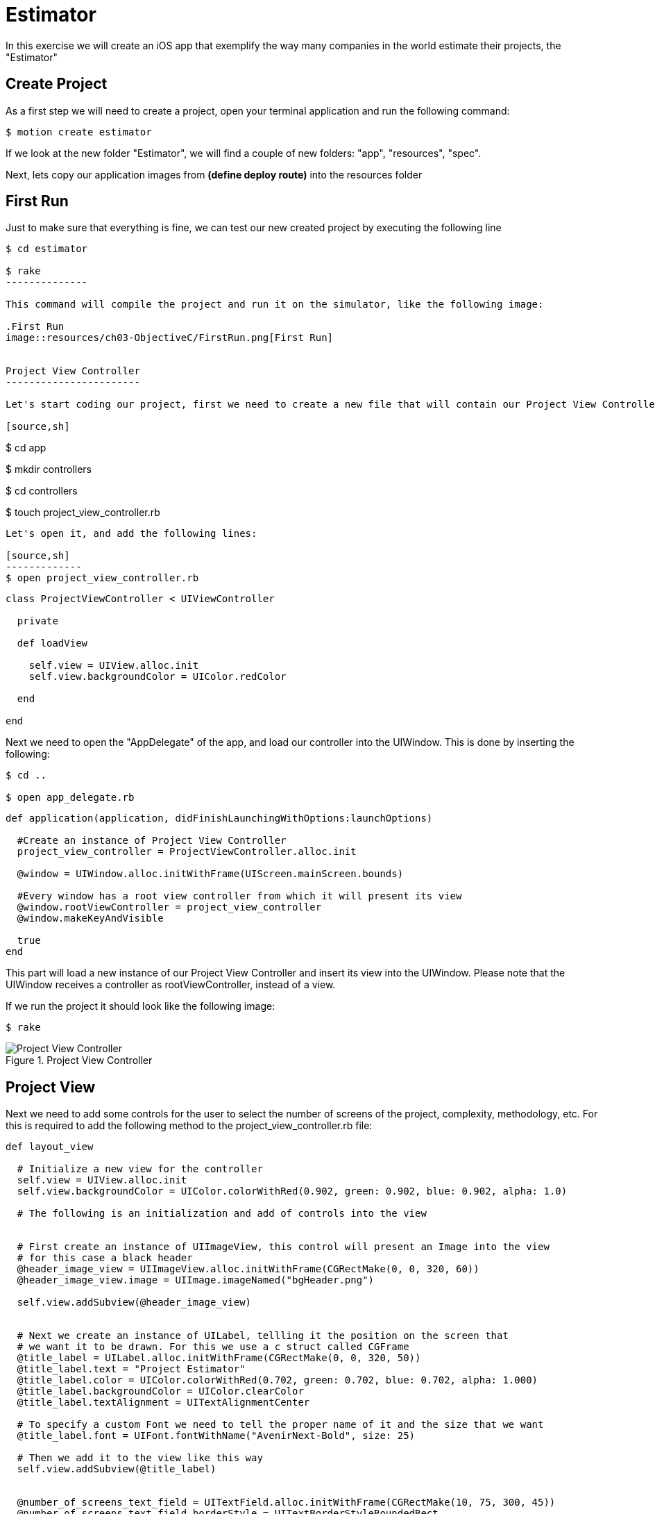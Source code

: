 Estimator
=========
In this exercise we will create an iOS app that exemplify the way many companies in the world estimate their projects, the "Estimator"

Create Project
--------------

As a first step we will need to create a project, open your terminal application and run the following command:

[source,sh]
-------------
$ motion create estimator
-------------

If we look at the new folder "Estimator", we will find a couple of new folders: "app", "resources", "spec". 

Next, lets copy our application images from *(define deploy route)* into the resources folder


First Run
---------

Just to make sure that everything is fine, we can test our new created project by executing the following line

[source,sh]
-------------
$ cd estimator

$ rake
--------------

This command will compile the project and run it on the simulator, like the following image:

.First Run
image::resources/ch03-ObjectiveC/FirstRun.png[First Run]


Project View Controller
-----------------------

Let's start coding our project, first we need to create a new file that will contain our Project View Controller Class

[source,sh]
-------------
$ cd app

$ mkdir controllers

$ cd controllers

$ touch project_view_controller.rb
--------------

Let's open it, and add the following lines:

[source,sh]
-------------
$ open project_view_controller.rb
--------------

[source,ruby]
----
class ProjectViewController < UIViewController

  private

  def loadView

    self.view = UIView.alloc.init
    self.view.backgroundColor = UIColor.redColor

  end

end
----


Next we need to open the "AppDelegate" of the app, and load our controller into the UIWindow. This is done by inserting the following:

[source, sh]
-------
$ cd ..

$ open app_delegate.rb
-------

[source, ruby]
---------
def application(application, didFinishLaunchingWithOptions:launchOptions)

  #Create an instance of Project View Controller
  project_view_controller = ProjectViewController.alloc.init

  @window = UIWindow.alloc.initWithFrame(UIScreen.mainScreen.bounds)

  #Every window has a root view controller from which it will present its view
  @window.rootViewController = project_view_controller
  @window.makeKeyAndVisible

  true
end
---------

This part will load a new instance of our Project View Controller and insert its view into the UIWindow. Please note that the UIWindow receives a controller as rootViewController, instead of a view.

If we run the project it should look like the following image:

[source, sh]
------
$ rake
------

.Project View Controller
image::resources/ch03-ObjectiveC/ProjectViewController.png[Project View Controller]


Project View
------------

Next we need to add some controls for the user to select the number of screens of the project, complexity, methodology, etc. For this is required to add the following method to the project_view_controller.rb file:

[source, ruby]
------------
def layout_view
	 
  # Initialize a new view for the controller
  self.view = UIView.alloc.init
  self.view.backgroundColor = UIColor.colorWithRed(0.902, green: 0.902, blue: 0.902, alpha: 1.0)

  # The following is an initialization and add of controls into the view


  # First create an instance of UIImageView, this control will present an Image into the view
  # for this case a black header
  @header_image_view = UIImageView.alloc.initWithFrame(CGRectMake(0, 0, 320, 60))
  @header_image_view.image = UIImage.imageNamed("bgHeader.png")

  self.view.addSubview(@header_image_view)


  # Next we create an instance of UILabel, tellling it the position on the screen that
  # we want it to be drawn. For this we use a c struct called CGFrame
  @title_label = UILabel.alloc.initWithFrame(CGRectMake(0, 0, 320, 50))
  @title_label.text = "Project Estimator"
  @title_label.color = UIColor.colorWithRed(0.702, green: 0.702, blue: 0.702, alpha: 1.000)
  @title_label.backgroundColor = UIColor.clearColor
  @title_label.textAlignment = UITextAlignmentCenter

  # To specify a custom Font we need to tell the proper name of it and the size that we want
  @title_label.font = UIFont.fontWithName("AvenirNext-Bold", size: 25)

  # Then we add it to the view like this way
  self.view.addSubview(@title_label)


  @number_of_screens_text_field = UITextField.alloc.initWithFrame(CGRectMake(10, 75, 300, 45))
  @number_of_screens_text_field.borderStyle = UITextBorderStyleRoundedRect
  @number_of_screens_text_field.delegate = self
  @number_of_screens_text_field.keyboardType = UIKeyboardTypeNumbersAndPunctuation
  @number_of_screens_text_field.text = ""
  @number_of_screens_text_field.background = UIImage.imageNamed("bgTextField.png")
  @number_of_screens_text_field.borderStyle = UITextBorderStyleNone
  @number_of_screens_text_field.placeholder = "Number of Screens"
  @number_of_screens_text_field.textColor = UIColor.colorWithRed(0.451, green:0.451, blue:0.451, alpha:1.0)
  @number_of_screens_text_field.textAlignment = UITextAlignmentCenter
  @number_of_screens_text_field.font = UIFont.fontWithName("AvenirNextCondensed-DemiBold", size:25)
  @number_of_screens_text_field.contentVerticalAlignment = UIControlContentVerticalAlignmentCenter

  self.view.addSubview(@number_of_screens_text_field)


  @complexity_label = UILabel.alloc.initWithFrame(CGRectMake(10, 140, 300, 30))
  @complexity_label.text = "Complexity"
  @complexity_label.color = UIColor.colorWithRed(0.400, green: 0.400, blue: 0.400, alpha: 1.0)
  @complexity_label.backgroundColor = UIColor.clearColor
  @complexity_label.font = UIFont.fontWithName("AvenirNext-DemiBold", size: 20)
  @complexity_label.textAlignment = UITextAlignmentCenter

  self.view.addSubview(@complexity_label)


  # For the UISegmentedControl to work, we need to pass him the possible values
  # in this case a NSArray do the trick
  @complexity_values = NSMutableArray.alloc.init
  @complexity_values.addObject("Low")
  @complexity_values.addObject("High")

  # We create an instance of a UISegmentedControl, setting the allowed values for it
  @complexity_segmented_control = UISegmentedControl.alloc.initWithItems(@complexity_values)
  @complexity_segmented_control.frame = CGRectMake(10, 170, 300, 30)


  # Its not required to set a selected index, but for this example we select the first segment
  @complexity_segmented_control.selectedSegmentIndex = 0

  self.view.addSubview(@complexity_segmented_control)


  @outsourced_label = UILabel.alloc.initWithFrame(CGRectMake(10, 210, 300, 30))
  @outsourced_label.text = "Outsourced"
  @outsourced_label.color = UIColor.colorWithRed(0.400, green: 0.400, blue: 0.400, alpha: 1.0)
  @outsourced_label.backgroundColor = UIColor.clearColor
  @outsourced_label.font = UIFont.fontWithName("AvenirNext-DemiBold", size: 20)
  @outsourced_label.textAlignment = UITextAlignmentCenter

  self.view.addSubview(@outsourced_label)


  @outsourced_values = NSMutableArray.alloc.init
  @outsourced_values.addObject("No")
  @outsourced_values.addObject("Yes")

  @outsourced_segmented_control = UISegmentedControl.alloc.initWithItems(@outsourced_values)
  @outsourced_segmented_control.frame = CGRectMake(10, 240, 300, 30)
  @outsourced_segmented_control.selectedSegmentIndex = 0

  self.view.addSubview(@outsourced_segmented_control)


  @methodology_label = UILabel.alloc.initWithFrame(CGRectMake(10, 290, 300, 30))
  @methodology_label.text = "Methodology"
  @methodology_label.color = UIColor.colorWithRed(0.400, green: 0.400, blue: 0.400, alpha: 1.0)
  @methodology_label.backgroundColor = UIColor.clearColor
  @methodology_label.font = UIFont.fontWithName("AvenirNext-DemiBold", size: 20)
  @methodology_label.textAlignment = UITextAlignmentCenter

  self.view.addSubview(@methodology_label)


  @methodology_values = NSMutableArray.alloc.init
  @methodology_values.addObject("Waterfall")
  @methodology_values.addObject("Agile")

  @methodology_segmented_control = UISegmentedControl.alloc.initWithItems(@methodology_values)
  @methodology_segmented_control.frame = CGRectMake(10, 320, 300, 30)
  @methodology_segmented_control.selectedSegmentIndex = 0

  self.view.addSubview(@methodology_segmented_control)
   	 
end
-----------

Also for this to work, we need to change the loadView method to look as the following:

[source, ruby]
------
def loadView

  layout_view

end
-----

Let's run the application:

[source, sh]
-----------
$ rake
-----------

.Project View
image::resources/ch03-ObjectiveC/ProjectView.png[Project View]


The segmented controls does not look that pretty right?, lets customize their apperance adding the following method to the project_view_controller.rb file:

[source, ruby]
--------------

# Method to customize the appearance of the UISegmentedControl
def customize_segmented_control

  # Lets load the images from their respective files
  segmented_control_normal_background = UIImage.imageNamed("bgSegmentedControlNormal.png")
  segmented_control_selected_background = UIImage.imageNamed("bgSegmentedControlSelected.png")
  segmented_control_separator = UIImage.imageNamed("bgSegmentedControlSeparator.png")


  # Apply the image for the background when the segment is not selected
  UISegmentedControl.appearance.setBackgroundImage(segmented_control_normal_background,
                                                   forState:UIControlStateNormal,
                                                   barMetrics: UIBarMetricsDefault)

  # Apply the image for the background when the segment is selected
  UISegmentedControl.appearance.setBackgroundImage(segmented_control_selected_background,
                                                   forState:UIControlStateSelected,
                                                   barMetrics: UIBarMetricsDefault)


  # Apply the image for the divider of the control
  UISegmentedControl.appearance.setDividerImage(segmented_control_separator,
                                                forLeftSegmentState: UIControlStateNormal,
                                                rightSegmentState:UIControlStateSelected,
                                                barMetrics:UIBarMetricsDefault)



  # Also we need to change the font of the titles, the first step is to load the font into the memory
  segmented_control_title_font = UIFont.fontWithName("AvenirNextCondensed-Bold", size:20)


  # To apply certain visual attributes to Apple's default controls, we need to use a iOS 5 technology
  # called Skins. To work with screens we must create a dictionary with the key of the property we want
  # to change and the proper value
  normal_title_text_attributes = NSMutableDictionary.alloc.init
  normal_title_text_attributes.setValue(segmented_control_title_font, forKey:UITextAttributeFont)

  normal_title_text_color = UIColor.colorWithRed(0.545, green:0.749, blue:0.349, alpha:1.0)
  normal_title_text_attributes.setValue(normal_title_text_color, forKey: UITextAttributeTextColor)

  normal_title_text_attributes.setValue(UIColor.clearColor, forKey: UITextAttributeTextShadowColor)

  # Using Skins you can change the visual properties of all the same kind of controls at the same time,
  # no matter if they were created on another class or in another excecution time. To archive this
  # only send the messages to the class
  #
  # On the other side if you want only to modify one particular control, the following like will work
  # on the instance instead of the class
  UISegmentedControl.appearance.setTitleTextAttributes(normal_title_text_attributes, forState:UIControlStateNormal)



  selected_title_text_attributes = NSMutableDictionary.alloc.init
  selected_title_text_attributes.setValue(segmented_control_title_font, forKey:UITextAttributeFont)

  selected_title_text_color = UIColor.colorWithRed(0.200, green:0.200, blue:0.200, alpha:1.0)
  selected_title_text_attributes.setValue(selected_title_text_color, forKey:UITextAttributeTextColor)

  UISegmentedControl.appearance.setTitleTextAttributes(selected_title_text_attributes, forState:UIControlStateSelected)

end

-------------- 

And also we will need to change our loadView method again, lo look like this:

[source, ruby]
--------------

def loadView

  customize_segmented_control
  layout_view

end

--------------

This time, if we run the application you should see the following in your simulator:

.Project View with Custom Segmented Controls
image::resources/ch03-ObjectiveC/ProjectViewWithCustomSegmentedControls.png[Project View with Custom Segmented Controls]


Project Model
-------------

First create a JSON file to contain all the estimated historical data (Fake one ;):

[source, sh]
------------
$ cd..

$ cd resources

$ touch historical_data.json
------------

Then add the following line to the file:

[source, sh]
------------
$ open historical_data.json
------------

[source, json]
---------------
{
  "Complexity": 
  {
    "Low":
    {
      "TotalEffort": 80,
      "Variation": 5
    },

    "High":
    {
      "TotalEffort": 400,
      "Variation": 20
    }
  },

  "Outsourced":
  {
    "No":
    {
      "TotalEffort": 80,
      "Variation": 5
    },

    "Yes":
    {
      "TotalEffort": 400,
      "Variation": 7
    }
  },

  "Methodology":
  {
    "Waterfall":
    {
      "TotalEffort": 400,
      "Variation": 15
    },

    "Agile":
    {
      "TotalEffort": 80,
      "Variation": 3
    }
  }
}
---------------

Now we need a object that make the estimation calculus, this object will be called "Project", let's create the file that will contain it:

[source, sh]
---------
$ cd ..

$ mkdir models

$ cd models

$ touch project.rb
---------

Add the next lines to it:

[source, ruby]
-----------

class Project

  #Constants representing Keys in the JSON
  COMPLEXITY_DATA_KEY = 'Complexity'
  OUTSOURCED_DATA_KEY = 'Outsourced'
  METHODOLOGY_DATA_KEY = 'Methodology'
  TOTAL_EFFORT_DATA_KEY = 'TotalEffort'
  VARIATION_DATA_KEY = 'Variation'

  attr_accessor :number_of_screens
  attr_accessor :complexity
  attr_accessor :outsourced
  attr_accessor :methodology

  attr_reader :total_effort
  attr_reader :variation
  attr_reader :delivery_year

end

----------

Great!, Now we need to add the logic to read our JSON File, insert the following method in the class:

[source, ruby]
--------------
def load_historical_estimates

  # Get the path of our JSON File inside the bundle
  historical_data_file  = NSBundle.mainBundle.pathForResource('historical_data', ofType:'json')

  # For us to load the file, we need to pass a pointer. So if something goes wrong we can print
  # the error
  error_pointer = Pointer.new(:object)

  # Lets load the file into a NSData
  historical_data = NSData.alloc.initWithContentsOfFile(historical_data_file,	                                      				options:NSDataReadingUncached,
                                         	error:error_pointer)

  unless historical_data
 
    if error_pointer[0].code == NSFileReadNoSuchFileError

      $stderr.puts "Error: Missing File Error"

    else

      $stderr.puts "Error: #{error_pointer[0].description}"

    end

    return nil

  end


  # Serialize the NSData into something we can work with, in this case a Hash
  historical_estimates = NSJSONSerialization.JSONObjectWithData(historical_data,
                                                                  options: NSDataReadingUncached,
                                                                  error: error_pointer)

  unless historical_estimates

    $stderr.puts "Error: #{error_pointer[0].description}"

    return nil
  end


  historical_estimates
end
-------------


Now we have read our JSON file, the next thing is to extract the historical data into something we can use to make the calculus. This following methods should be added to the class:


[source, ruby]
--------
def obtain_historical_complexity

  @complexity_total_effort = nil
  @complexity_variation = nil

  historical_complexity = @historical_estimates[COMPLEXITY_DATA_KEY]

  # We use the user selection as a Key
  unless historical_complexity[@complexity].nil?

    selected_historical_complexity = historical_complexity[@complexity]

    @complexity_total_effort = selected_historical_complexity[TOTAL_EFFORT_DATA_KEY]
    @complexity_variation = selected_historical_complexity[VARIATION_DATA_KEY]
  end
end


def obtain_historical_outsourced
	 
  @outsourced_total_effort = nil
  @outsourced_variation = nil

  historical_outsourced = @historical_estimates[OUTSOURCED_DATA_KEY]

  # We use the user selection as a Key
  unless historical_outsourced[@outsourced].nil?

    selected_historical_outsourced = historical_outsourced[@outsourced]

    @outsourced_total_effort = selected_historical_outsourced[TOTAL_EFFORT_DATA_KEY]
    @outsourced_variation = selected_historical_outsourced[VARIATION_DATA_KEY]
  end	
end


def obtain_historical_methodology

  @methodology_total_effort = nil
  @methodology_variation = nil

  historical_methodology = @historical_estimates[METHODOLOGY_DATA_KEY]

  # We use the user selection as a Key
  unless historical_methodology[@methodology].nil?

    selected_historical_methodology = historical_methodology[@methodology]

    @methodology_total_effort = selected_historical_methodology[TOTAL_EFFORT_DATA_KEY]
    @methodology_variation = selected_historical_methodology[VARIATION_DATA_KEY]
  end
end
----------

Almost there! Lets add the algorithm to make the calculus, inserting the following methods:

[source, ruby]
-----------
def calculate_total_effort

  # We add all the possible total effort that the user selected
  total_effort_data = @complexity_total_effort + @outsourced_total_effort + @methodology_total_effort

  # Generate a random with the minimum value of a half of the total effort
  total_effort = rand(total_effort_data / 2) + (total_effort_data / 2)

  # Calculate the effort plus the number of screens as percentage
  total_effort * ((@number_of_screens / 100) + 1)
end


def calculate_variation

  # We add all the possible variation that the user selected
  variation_data = @complexity_variation + @outsourced_variation + @methodology_variation

  rand(variation_data / 2) + (variation_data / 2)
end


def calculate_delivery_year

  # Calculate the total effort plus the posible variation
  total_effort_with_variation = @total_effort * (@variation / 100)

  # Transform the hours into working weeks
  total_effort_days = total_effort_with_variation / 8
  total_effort_weeks = total_effort_days / 5


  # In the following part we add the calculated weeks to the current date
  weekComponent = NSDateComponents.alloc.init
  weekComponent.week = total_effort_weeks

  calendar = NSCalendar.currentCalendar

  delivery_date = calendar.dateByAddingComponents(weekComponent,
                                                     toDate: NSDate.date,
                                                     options: 0)


  # Of the resulting date we only need the year, in the following section is extracted
  yearComponent = calendar.components(NSYearCalendarUnit, fromDate: delivery_date)

  yearComponent.year
end
-----------

Last part! A method that will execute the calculus, this method will be called by the Project View Controller:

[source, ruby]
------------
def estimate 

  @historical_estimates = load_historical_estimates


  obtain_historical_complexity
  obtain_historical_outsourced
  obtain_historical_methodology


  @total_effort =  calculate_total_effort
  @variation = calculate_variation
  @delivery_year = calculate_delivery_year

end
------------

Project View Controller and Project Model
-----------------------------------------

We need to add a button to execute the estimation process, insert this lines on the button of the __layout_view__ method, in the project_view_controller.rb file:

[source, sh]
--------------
$ cd ..

$ cd controllers

$ open project_view_controller.rb
--------------

[source, ruby]
--------------
 # This control initialization is radically different from the other ones, this is because
# UIButton provides different types and styles of buttons. The default one is Rounded Rect
@estimate_button = UIButton.buttonWithType(UIButtonTypeRoundedRect)
@estimate_button.frame = CGRectMake(10, 400, 300, 40)

# Sometimes when we work with controls we can change the title or image based on different states of
# it. (Normal, Selected, Highlighted)
@estimate_button.setBackgroundImage(UIImage.imageNamed("btnEstimate.png"), forState:UIControlStateNormal)
#@estimate_button.setTitle("Estimate this project", forState: UIControlStateNormal)

# Lets tell the button who is going to call and where, when the user touch it
@estimate_button.addTarget(self,
                           action: "estimate_project:",
                           forControlEvents: UIControlEventTouchUpInside)

self.view.addSubview(@estimate_button)
--------------

IMPORTANT: The method is called estimate_project:, with the two dots

Please pay special attention to the __addTarget__ method, this is used to tell the button who and in which method it should call when the user touches it. In this case we are telling it to call the Project View Controller in the method "estimate_project:", lets add the following:

[source, ruby]
--------------
def estimate_project(sender)

  # Create a new instance of Project
  project = Project.new

  project.number_of_screens = @number_of_screens_text_field.text.intValue


  # We need the selected index to extract the string value from the segmented allowed
  # values array
  selected_complexity_index = @complexity_segmented_control.selectedSegmentIndex
  project.complexity = @complexity_values.objectAtIndex(selected_complexity_index)


  selected_outsourced_index = @outsourced_segmented_control.selectedSegmentIndex
  project.outsourced = @outsourced_values.objectAtIndex(selected_outsourced_index)


  selected_methodology_index = @methodology_segmented_control.selectedSegmentIndex
  project.methodology = @methodology_values.objectAtIndex(selected_methodology_index)


  project.estimate
	
end
------------

In this method we implement the creation of a new Project instance, setting the user input and finally we ask it to calculate the estimation


Estimation View Controller
--------------------------

Now we need to add some place to show our calculated values, for this we need to create a new view controller called "Estimation View Controller":

[source, sh]
-------------
$ touch estimation_view_controller.rb
-------------

Add the following lines to the "estimation_view_controller.rb":

[source, ruby]
--------------
class EstimationViewController < UIViewController

  def loadView

    layout_view

  end

  def layout_view

    self.view = UIView.alloc.init
    self.view.backgroundColor = UIColor.colorWithRed(0.298, green: 0.298, blue: 0.298, alpha: 1.0)

    @header_image_view = UIImageView.alloc.initWithFrame(CGRectMake(0, 0, 320, 60))
    @header_image_view.image = UIImage.imageNamed("bgHeader.png")

    self.view.addSubview(@header_image_view)


    @title_label = UILabel.alloc.initWithFrame(CGRectMake(0, 0, 320, 50))
    @title_label.text = "Estimation"
    @title_label.color = UIColor.colorWithRed(0.702, green: 0.702, blue: 0.702, alpha: 1.000)
    @title_label.backgroundColor = UIColor.clearColor
    @title_label.textAlignment = UITextAlignmentCenter
    @title_label.font = UIFont.fontWithName("AvenirNext-Bold", size: 25)

    self.view.addSubview(@title_label)


    @total_effort_title_label = UILabel.alloc.initWithFrame(CGRectMake(20, 60, 280, 30))
    @total_effort_title_label.text = "Total effort"
    @total_effort_title_label.color = UIColor.colorWithRed(0.702, green: 0.702, blue: 0.702, alpha: 1.000)
    @total_effort_title_label.backgroundColor = UIColor.clearColor
    @total_effort_title_label.font = UIFont.fontWithName("AvenirNextCondensed-DemiBold", size: 35)

    self.view.addSubview(@total_effort_title_label)


    @total_effort_value_label = UILabel.alloc.initWithFrame(CGRectMake(50, 50, 220, 180))
    @total_effort_value_label.color = UIColor.whiteColor
    @total_effort_value_label.backgroundColor = UIColor.clearColor
    @total_effort_value_label.textAlignment = UITextAlignmentCenter
    @total_effort_value_label.font = UIFont.fontWithName("AvenirNextCondensed-Bold", size: 120)
    @total_effort_value_label.minimumFontSize = 50
    @total_effort_value_label.adjustsFontSizeToFitWidth = true

    self.view.addSubview(@total_effort_value_label)


    @total_effort_unit_label = UILabel.alloc.initWithFrame(CGRectMake(200, 160, 130, 70))
    @total_effort_unit_label.text = "HRS"
    @total_effort_unit_label.color = UIColor.colorWithRed(0.671, green: 1.000, blue: 0.353, alpha: 1.000)
    @total_effort_unit_label.backgroundColor = UIColor.clearColor
    @total_effort_unit_label.font = UIFont.fontWithName("AvenirNextCondensed-Bold", size: 72)

    self.view.addSubview(@total_effort_unit_label)


    @variation_title_label = UILabel.alloc.initWithFrame(CGRectMake(20, 250, 280, 30))
    @variation_title_label.text = "Variation"
    @variation_title_label.color = UIColor.colorWithRed(0.702, green: 0.702, blue: 0.702, alpha: 1.000)
    @variation_title_label.backgroundColor = UIColor.clearColor
    @variation_title_label.font = UIFont.fontWithName("AvenirNextCondensed-Bold", size: 30)

    self.view.addSubview(@variation_title_label)


    @variation_value_label = UILabel.alloc.initWithFrame(CGRectMake(50, 265, 220, 85))
    @variation_value_label.text = "52"
    @variation_value_label.color = UIColor.whiteColor
    @variation_value_label.backgroundColor = UIColor.clearColor
    @variation_value_label.textAlignment = UITextAlignmentCenter
    @variation_value_label.font = UIFont.fontWithName("AvenirNextCondensed-Bold", size: 80)

    self.view.addSubview(@variation_value_label)


    @variation_unit_label = UILabel.alloc.initWithFrame(CGRectMake(190, 310, 120, 50))
    @variation_unit_label.text = "%"
    @variation_unit_label.color = UIColor.colorWithRed(0.671, green: 1.000, blue: 0.353, alpha: 1.000)
    @variation_unit_label.backgroundColor = UIColor.clearColor
    @variation_unit_label.font = UIFont.fontWithName("AvenirNextCondensed-Bold", size: 50)

    self.view.addSubview(@variation_unit_label)


    @delivery_year_title_label = UILabel.alloc.initWithFrame(CGRectMake(20, 370, 280, 40))
    @delivery_year_title_label.text = "Delivery year"
    @delivery_year_title_label.color = UIColor.colorWithRed(0.702, green: 0.702, blue: 0.702, alpha: 1.000)
    @delivery_year_title_label.backgroundColor = UIColor.clearColor
    @delivery_year_title_label.font = UIFont.fontWithName("AvenirNextCondensed-Bold", size: 30)

    self.view.addSubview(@delivery_year_title_label)


    @delivery_year_value_label = UILabel.alloc.initWithFrame(CGRectMake(150, 400, 150, 50))
    @delivery_year_value_label.text = "2040"
    @delivery_year_value_label.color = UIColor.whiteColor
    @delivery_year_value_label.backgroundColor = UIColor.clearColor
    @delivery_year_value_label.textAlignment = UITextAlignmentRight
    @delivery_year_value_label.font = UIFont.fontWithName("AvenirNextCondensed-Bold", size: 50)

    self.view.addSubview(@delivery_year_value_label)
  end
end
----------


We just implement the logic for our new view controller, also we add some labels to draw on the screen the values generated by the Project estimation


Estimation View Controller and Project Model
--------------------------------------------

The last part of our implementation is to add a way to bind the values of the Project Model into our labels, the following method does the trick (Insert it on the estimation_view_controller.rb):

[source, ruby]
---------------------

# Method to bind the values in the Project Object into proper UILabels
def bind_project(project)

  #Using an NSString we set the text into the label, when we are using %@ we tell the object
  #to print it description as a string
  @total_effort_value_label.text = NSString.stringWithFormat("%@", project.total_effort) 
  
  @variation_value_label.text = NSString.stringWithFormat("%@", project.variation)

  @delivery_year_value_label.text = NSString.stringWithFormat("%@", project.delivery_year)
end

---------------

IMPORTANT: Please take note that in this specific case we are using Objective-C strings (NSStrings) instead of ruby strings

Project View Controller and Estimation View Controller
------------------------------------------------------

Final task! We need to show our new controller, the way to do this is to perform a transition from the Project View Controller to the Estimation View Controller

Insert the following lines into the estimate_project(sender) method on the class project_view_controller.rb:

[source, ruby]
---------------
# Now we need a new instance of the Estimation View Controller for show the
# results of the Project estimation
@estimation_view_controller = EstimationViewController.alloc.init

@estimation_view_controller.view.frame = self.view.frame

# Lets tell it to bind our project instance
@estimation_view_controller.bind_project(project)


# To show the Estimation View Controller view, we can use a transition.
# From our current view, to the Estimation View Controller's view
UIView.transitionFromView(self.view,
                          toView: @estimation_view_controller.view,
                          duration: 0.3,
                          options: UIViewAnimationOptionTransitionFlipFromLeft,
                          completion: nil)
---------------------

Run and Enjoy
-------------

Lets run our estimator app!

[source, sh]
------
$ rake
------

.Finished Project View Controller
image::resources/ch03-ObjectiveC/FinishedProjectViewController.png[Finished Project View Controller]
 
.Finished Estimation View Controller
image::resources/ch03-ObjectiveC/FinishedEstimationViewController.png[Finished Estimation View Controller]


Challenges
----------

1.- The UISegmentedControlls in the project_view_controller.rb are bound to a static array, move that logic to the Project Model. So it can provide the allowed values for the estimation.

2.- Now that the allowed values are in the Project Model, lets make it dynamic by retrieving them from the JSON File.
